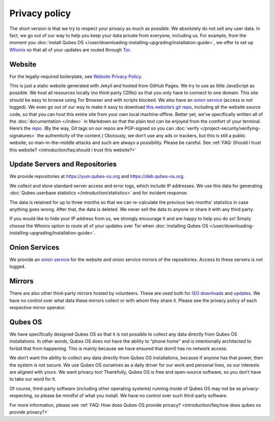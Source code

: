 ==============
Privacy policy
==============


The short version is that we try to respect your privacy as much as possible. We absolutely do not sell any user data. In fact, we go out of our way to help you keep your data private from everyone, including us. For example, from the moment you :doc:`install Qubes OS </user/downloading-installing-upgrading/installation-guide>`, we offer to set up `Whonix <https://www.whonix.org/>`__ so that all of your updates are routed through `Tor <https://www.torproject.org/>`__.

Website
-------


For the legally-required boilerplate, see `Website Privacy Policy <https://www.qubes-os.org/website-privacy-policy/>`__.

This is just a static website generated with Jekyll and hosted from GitHub Pages. We try to use as little JavaScript as possible. We host all resources locally (no third-party CDNs) so that you only have to connect to one domain. This site should be easy to browse using Tor Browser and with scripts blocked. We also have an `onion service <http://qubesosfasa4zl44o4tws22di6kepyzfeqv3tg4e3ztknltfxqrymdad.onion/>`__ (access is not logged). We even go out of our way to make it easy to download `this website’s git repo <https://github.com/QubesOS/qubesos.github.io>`__, including all the website source code, so that you can host this entire site from your own local machine offline. Better yet, we’ve specifically written all of the :doc:`documentation </index>` in Markdown so that the plain text can be enjoyed from the comfort of your terminal. Here’s the `repo <https://github.com/QubesOS/qubes-doc>`__. (By the way, Git tags on our repos are PGP-signed so you can :doc:`verify </project-security/verifying-signatures>` the authenticity of the content.) Obviously, we don’t use any ads or trackers, but this is still a public website, so man-in-the-middle attacks and such are always a possibility. Please be careful. See :ref:`FAQ: Should I trust this website? <introduction/faq:should i trust this website?>`

Update Servers and Repositories
-------------------------------


We provide repositories at https://yum.qubes-os.org and https://deb.qubes-os.org.

We collect and store standard server access and error logs, which include IP addresses. We use this data for generating :doc:`Qubes userbase statistics </introduction/statistics>` and for incident response.

The data is retained for up to three months so that we can re-calculate the previous two months’ statistics in case anything goes wrong. After that, the data is deleted. We never sell the data to anyone or share it with any third party.

If you would like to hide your IP address from us, we strongly encourage it and are happy to help you do so! Simply choose the Whonix option to route all of your updates over Tor when :doc:`installing Qubes OS </user/downloading-installing-upgrading/installation-guide>`.

Onion Services
--------------


We provide an `onion service <http://www.qubesosfasa4zl44o4tws22di6kepyzfeqv3tg4e3ztknltfxqrymdad.onion>`__ for the website and onion service mirrors of the repositories. Access to these servers is not logged.

Mirrors
-------


There are also other third-party mirrors hosted by volunteers. These are used both for `ISO downloads <https://www.qubes-os.org/downloads/#mirrors>`__ and `updates <#update-servers-and-repositories>`__. We have no control over what data these mirrors collect or with whom they share it. Please see the privacy policy of each respective mirror operator.

Qubes OS
--------


We have specifically designed Qubes OS so that it is not possible to collect any data directly from Qubes OS installations. In other words, Qubes OS does not have the ability to “phone home” and is intentionally architected to forbid that from happening. This is mainly because we have ensured that dom0 has no network access.

We don’t want the ability to collect any data directly from Qubes OS installations, because if anyone has that power, then the system is not secure. We use Qubes OS ourselves as a daily driver for our work and personal lives, so our interests are aligned with yours. We want privacy too! Thankfully, Qubes OS is free and open-source software, so you don’t have to take our word for it.

Of course, third-party software (including other operating systems) running inside of Qubes OS may not be as privacy-respecting, so please be mindful of what you install. We have no control over such third-party software.

For more information, please see :ref:`FAQ: How does Qubes OS provide privacy? <introduction/faq:how does qubes os provide privacy?>`
